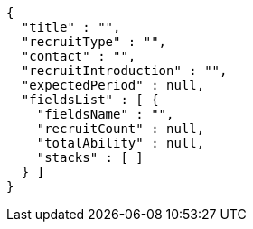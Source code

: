 [source,options="nowrap"]
----
{
  "title" : "",
  "recruitType" : "",
  "contact" : "",
  "recruitIntroduction" : "",
  "expectedPeriod" : null,
  "fieldsList" : [ {
    "fieldsName" : "",
    "recruitCount" : null,
    "totalAbility" : null,
    "stacks" : [ ]
  } ]
}
----